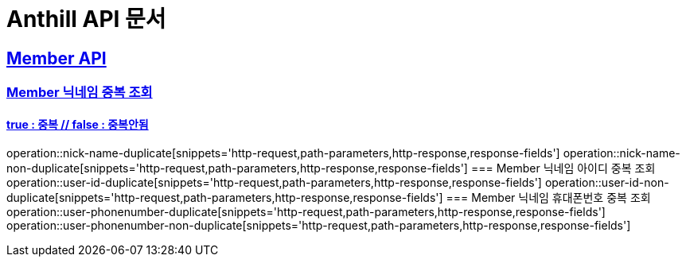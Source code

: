 = Anthill API 문서

:doctype: book
:icons: font
:source-highlighter: highlightjs // 문서에 표기되는 코드들의 하이라이팅을 highlightjs를 사용
:toc: left // toc (Table Of Contents)를 문서의 좌측에 두기
:toclevels: 2
:sectlinks:

[[Member-API]]
== Member API

[[Member-중복-조회]]
=== Member 닉네임 중복 조회
==== true : 중복 // false : 중복안됨
operation::nick-name-duplicate[snippets='http-request,path-parameters,http-response,response-fields']
operation::nick-name-non-duplicate[snippets='http-request,path-parameters,http-response,response-fields']
=== Member 닉네임 아이디 중복 조회
operation::user-id-duplicate[snippets='http-request,path-parameters,http-response,response-fields']
operation::user-id-non-duplicate[snippets='http-request,path-parameters,http-response,response-fields']
=== Member 닉네임 휴대폰번호 중복 조회
operation::user-phonenumber-duplicate[snippets='http-request,path-parameters,http-response,response-fields']
operation::user-phonenumber-non-duplicate[snippets='http-request,path-parameters,http-response,response-fields']
